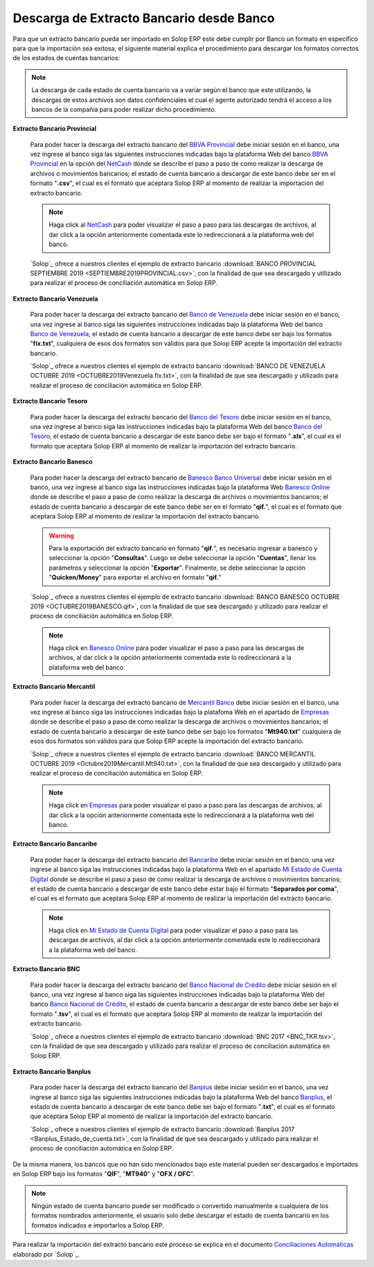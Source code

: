 .. _ERPyA: http://erpya.com
.. _BBVA Provincial: https://www.provincial.com/
.. _NetCash: https://www.provincial.com/empresas/nomina-empresas/net-cash.jsp#menu-1-7
.. _Banco de Venezuela: http://www.bancodevenezuela.com/
.. _Banco del Tesoro: http://www.bt.gob.ve/
.. _Banesco Banco Universal: https://www.banesco.com/
.. _Banesco Online: https://www.banesco.com/paginas-relacionadas/consulta-tu-estado-de-cuenta-en-banesconline
.. _Mercantil Banco: https://www.mercantilbanco.com/
.. _Empresas: https://www.mercantilbanco.com/mercprod/content/empresas/promociones/439051_ECD_emp.html
.. _Bancaribe: https://www.bancaribe.com.ve/
.. _Banco Nacional de Crédito: http://www.bnc.com.ve/
.. _Banplus: https://www.banplus.com/site/p_contenido.php
.. _Mi Estado de Cuenta Digital: https://www.bancaribe.com.ve/zona-de-informacion-para-cada-mercado/empresas/cuentas-empresas/mi-estado-de-cuenta-digital-empresas
.. _Conciliaciones Automáticas: https://docs.erpya.com/adempiere/open-items/automatic-conciliations/conciliation.html#importacion-de-extracto-bancario

.. _documento/descarga-extracto-bancario:

**Descarga de Extracto Bancario desde Banco**
=============================================

Para que un extracto bancario pueda ser importado en Solop ERP este debe cumplir por Banco un formato en específico para que la importación sea exitosa,  el siguiente material explica el procedimiento para descargar los formatos correctos de los estados de cuentas bancarios:

.. note::

    La descarga de cada estado de cuenta bancario va a variar según el banco que este utilizando, la descargas de estos archivos son datos confidenciales el cual el agente autorizado tendrá el acceso a los bancos de la compañía para poder realizar dicho procedimiento.

**Extracto Bancario Provincial**

    Para poder hacer la descarga del extracto bancario del `BBVA Provincial`_ debe iniciar sesión en el banco, una vez ingrese al banco siga las siguientes instrucciones indicadas bajo la plataforma Web del banco `BBVA Provincial`_ en la opción del `NetCash`_ donde se describe el paso a paso de como realizar la descarga de archivos o movimientos bancarios; el estado de cuenta bancario a descargar de este banco debe ser en el formato "**.csv**", el cual es el formato que aceptara Solop ERP al momento de realizar la importación del extracto bancario.

    .. note::

        Haga click al `NetCash`_ para poder visualizar el paso a paso para las descargas de archivos, al dar click a la opción anteriormente comentada este lo redireccionará a la plataforma web del banco.

    `Solop`_ ofrece a nuestros clientes el ejemplo de extracto bancario :download:`BANCO PROVINCIAL SEPTIEMBRE 2019 <SEPTIEMBRE2019PROVINCIAL.csv>`, con la finalidad de que sea descargado y utilizado para realizar el proceso de conciliación automática en Solop ERP.

**Extracto Bancario Venezuela**

    Para poder hacer la descarga del extracto bancario del `Banco de Venezuela`_ debe iniciar sesión en el banco, una vez ingrese al banco siga las siguientes instrucciones indicadas bajo la plataforma Web del banco `Banco de Venezuela`_, el estado de cuenta bancario a descargar de este banco debe ser bajo los formatos "**fix.txt**", cualquiera de esos dos formatos son válidos para que Solop ERP acepte la importación del extracto bancario.

    `Solop`_ ofrece a nuestros clientes el ejemplo de extracto bancario :download:`BANCO DE VENEZUELA OCTUBRE 2019 <OCTUBRE2019Venezuela.fix.txt>`, con la finalidad de que sea descargado y utilizado para realizar el proceso de conciliación automática en Solop ERP.

**Extracto Bancario Tesoro**

    Para poder hacer la descarga del extracto bancario del `Banco del Tesoro`_ debe iniciar sesión en el banco, una vez ingrese al banco siga las instrucciones indicadas bajo la plataforma Web del banco `Banco del Tesoro`_, el estado de cuenta bancario a descargar de este banco debe ser bajo el formato "**.xls**", el cual es el formato que aceptara Solop ERP al momento de realizar la importación del extracto bancario.

**Extracto Bancario Banesco**

    Para poder hacer la descarga del extracto bancario de `Banesco Banco Universal`_ debe iniciar sesión en el banco, una vez ingrese al banco siga las instrucciones indicadas bajo la plataforma Web `Banesco Online`_ donde se describe el paso a paso de como realizar la descarga de archivos o movimientos bancarios; el estado de cuenta bancario a descargar de este banco debe ser en el formato "**qif.**", el cual es el formato que aceptara Solop ERP al momento de realizar la importación del extracto bancario.

    .. warning::
    
        Para la exportación del extracto bancario en formato "**qif.**", es necesario ingresar a banesco y seleccionar la opción "**Consultas**". Luego se debe seleccionar la opción "**Cuentas**", llenar los parámetros y seleccionar la opción "**Exportar**". Finalmente, se debe seleccionar la opción "**Quicken/Money**" para exportar el archivo en formato "**qif.**"

    `Solop`_ ofrece a nuestros clientes el ejemplo de extracto bancario :download:`BANCO BANESCO OCTUBRE 2019 <OCTUBRE2019BANESCO.qif>`, con la finalidad de que sea descargado y utilizado para realizar el proceso de conciliación automática en Solop ERP.

    .. note::

        Haga click en `Banesco Online`_ para poder visualizar el paso a paso para las descargas de archivos, al dar click a la opción anteriormente comentada este lo redireccionará a la plataforma web del banco.

**Extracto Bancario Mercantil**

    Para poder hacer la descarga del extracto bancario de `Mercantil Banco`_ debe iniciar sesión en el banco, una vez ingrese al banco siga las instrucciones indicadas bajo la platafoma Web en el apartado de `Empresas`_ donde se describe el paso a paso de como realizar la descarga de archivos o movimientos bancarios; el estado de cuenta bancario a descargar de este banco debe ser bajo los formatos "**Mt940.txt**" cualquiera de esos dos formatos son válidos para que Solop ERP acepte la importación del extracto bancario.

    `Solop`_ ofrece a nuestros clientes el ejemplo de extracto bancario :download:`BANCO MERCANTIL OCTUBRE 2019 <Octubre2019Mercantil.Mt940.txt>`, con la finalidad de que sea descargado y utilizado para realizar el proceso de conciliación automática en Solop ERP.

    .. note::

        Haga click en `Empresas`_ para poder visualizar el paso a paso para las descargas de archivos, al dar click a la opción anteriormente comentada este lo redireccionará a la plataforma web del banco.

**Extracto Bancario Bancaribe**

    Para poder hacer la descarga del extracto bancario del `Bancaribe`_ debe iniciar sesión en el banco, una vez ingrese al banco siga las instrucciones indicadas bajo la plataforma Web en el apartado `Mi Estado de Cuenta Digital`_ donde se describe el paso a paso de como realizar la descarga de archivos o movimientos bancarios; el estado de cuenta bancario a descargar de este banco debe estar bajo el formato "**Separados por coma**", el cual es el formato que aceptara Solop ERP al momento de realizar la importación del extracto bancario.

    .. note::

        Haga click en `Mi Estado de Cuenta Digital`_ para poder visualizar el paso a paso para las descargas de archivos, al dar click a la opción anteriormente comentada este lo redireccionará a la plataforma web del banco.

**Extracto Bancario BNC**

    Para poder hacer la descarga del extracto bancario del `Banco Nacional de Crédito`_ debe iniciar sesión en el banco, una vez ingrese al banco siga las siguientes instrucciones indicadas bajo la plataforma Web del banco `Banco Nacional de Crédito`_, el estado de cuenta bancario a descargar de este banco debe ser bajo el formato "**.tsv**", el cual es el formato que aceptara Solop ERP al momento de realizar la importación del extracto bancario.

    `Solop`_ ofrece a nuestros clientes el ejemplo de extracto bancario :download:`BNC 2017 <BNC_TKR.tsv>`, con la finalidad de que sea descargado y utilizado para realizar el proceso de conciliación automática en Solop ERP.

**Extracto Bancario Banplus**

    Para poder hacer la descarga del extracto bancario del `Banplus`_ debe iniciar sesión en el banco, una vez ingrese al banco siga las siguientes instrucciones indicadas bajo la plataforma Web del banco `Banplus`_, el estado de cuenta bancario a descargar de este banco debe ser bajo el formato "**.txt**", el cual es el formato que aceptara Solop ERP al momento de realizar la importación del extracto bancario.

    `Solop`_ ofrece a nuestros clientes el ejemplo de extracto bancario :download:`Banplus 2017 <Banplus_Estado_de_cuenta.txt>`, con la finalidad de que sea descargado y utilizado para realizar el proceso de conciliación automática en Solop ERP.


De la misma manera, los bancos que no han sido mencionados bajo este material pueden ser descargados e importados en Solop ERP bajo los formatos "**QIF**", "**MT940**" y "**OFX / OFC**".

.. note::

    Ningún estado de cuenta bancario puede ser modificado o convertido manualmente a cualquiera de los formatos nombrados anteriormente, el usuario solo debe descargar el estado de cuenta bancario en los formatos indicados e importarlos a Solop ERP.

Para realizar la importación del extracto bancario este proceso se explica en el documento `Conciliaciones Automáticas`_ elaborado por `Solop`_.
